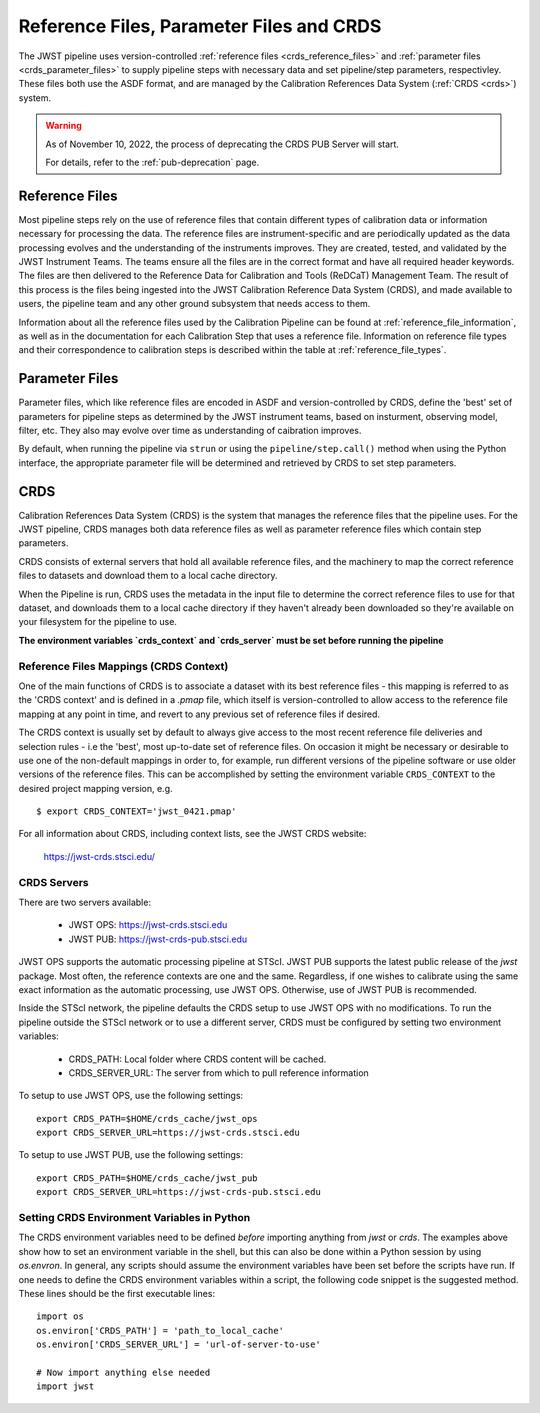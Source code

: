 .. _reference_files_crds:

=========================================
Reference Files, Parameter Files and CRDS
=========================================

The JWST pipeline uses version-controlled :ref:`reference files <crds_reference_files>` and
:ref:`parameter files <crds_parameter_files>` to supply pipeline steps with necessary data
and set pipeline/step parameters, respectivley. These files both use the ASDF format,
and are managed by the Calibration References Data System (:ref:`CRDS <crds>`) system.

.. warning::

   As of November 10, 2022, the process of deprecating the CRDS PUB Server will start.

   For details, refer to the :ref:`pub-deprecation` page.

.. _crds_reference_files:

Reference Files
================

Most pipeline steps rely on the use of reference files that contain different
types of calibration data or information necessary for processing the data. The
reference files are instrument-specific and are periodically updated as the data
processing evolves and the understanding of the instruments improves. They are
created, tested, and validated by the JWST Instrument Teams. The teams ensure
all the files are in the correct format and have all required header keywords.
The files are then delivered to the Reference Data for Calibration and Tools
(ReDCaT) Management Team. The result of this process is the files being ingested
into the JWST Calibration Reference Data System (CRDS), and made available to
users, the pipeline team and any other ground subsystem that needs access to
them.

Information about all the reference files used by the Calibration Pipeline can
be found at :ref:`reference_file_information`, as well as in the documentation
for each Calibration Step that uses a reference file. Information on reference
file types and their correspondence to calibration steps is described within the
table at :ref:`reference_file_types`.

.. _crds_parameter_files:

Parameter Files
===============

Parameter files, which like reference files are encoded in ASDF and
version-controlled by CRDS, define the 'best' set of parameters for pipeline
steps as determined by the JWST instrument teams, based on insturment, observing
model, filter, etc. They also may evolve over time as understanding of caibration
improves.

By default, when running the pipeline via ``strun`` or using the ``pipeline/step.call()``
method when using the Python interface, the appropriate parameter file will be determined
and retrieved by CRDS to set step parameters.

.. _crds:

CRDS
====

Calibration References Data System (CRDS) is the system that manages the
reference files that the pipeline uses. For the JWST pipeline, CRDS manages both
data reference files as well as parameter reference files which contain step
parameters.

CRDS consists of external servers that hold all available reference files, and
the machinery to map the correct reference files to datasets and download them
to a local cache directory.

When the Pipeline is run, CRDS uses the metadata in the input file to determine
the correct reference files to use for that dataset, and downloads them to a
local cache directory if they haven't already been downloaded so they're
available on your filesystem for the pipeline to use.

**The environment variables `crds_context` and `crds_server` must be set before running the pipeline**

 
.. _crds_context:

Reference Files Mappings (CRDS Context)
---------------------------------------
One of the main functions of CRDS is to associate a dataset with its best
reference files - this mapping is referred to as the 'CRDS context' and is
defined in a `.pmap` file, which itself is version-controlled to allow access to
the reference file mapping at any point in time, and revert to any previous set
of reference files if desired. 


The CRDS context is usually set by default to always give access
to the most recent reference file deliveries and selection rules - i.e the
'best', most up-to-date set of reference files. On occasion it might be
necessary or desirable to use one of the non-default mappings in order to, for
example, run different versions of the pipeline software or use older versions
of the reference files. This can be accomplished by setting the environment
variable ``CRDS_CONTEXT`` to the desired project mapping version, e.g.

::

  $ export CRDS_CONTEXT='jwst_0421.pmap'

For all information about CRDS, including context lists, see the JWST CRDS
website:

    `https://jwst-crds.stsci.edu/ <https://jwst-crds.stsci.edu/>`_


CRDS Servers
------------
There are two servers available:

  - JWST OPS: https://jwst-crds.stsci.edu
  - JWST PUB: https://jwst-crds-pub.stsci.edu

JWST OPS supports the automatic processing pipeline at STScI. JWST PUB supports
the latest public release of the `jwst` package. Most often, the reference
contexts are one and the same. Regardless, if one wishes to calibrate using the
same exact information as the automatic processing, use JWST OPS. Otherwise, use
of JWST PUB is recommended.

Inside the STScI network, the pipeline defaults the CRDS setup to use JWST OPS with no modifications.
To run the pipeline outside the STScI network or to use a different server, CRDS must be configured by setting
two environment variables:

  - CRDS_PATH: Local folder where CRDS content will be cached.
  - CRDS_SERVER_URL: The server from which to pull reference information

To setup to use JWST OPS, use the following settings:

::

    export CRDS_PATH=$HOME/crds_cache/jwst_ops
    export CRDS_SERVER_URL=https://jwst-crds.stsci.edu

To setup to use JWST PUB, use the following settings:

::

    export CRDS_PATH=$HOME/crds_cache/jwst_pub
    export CRDS_SERVER_URL=https://jwst-crds-pub.stsci.edu

.. _python_crds_variables:

Setting CRDS Environment Variables in Python
--------------------------------------------

The CRDS environment variables need to be defined *before* importing anything
from `jwst` or `crds`. The examples above show how to set an environment variable in
the shell, but this can also be done within a Python session by using `os.envron`.
In general, any scripts should assume the environment variables have been set before the scripts
have run. If one needs to define the CRDS environment variables within a script,
the following code snippet is the suggested method. These lines should be the first
executable lines:

::

   import os
   os.environ['CRDS_PATH'] = 'path_to_local_cache'
   os.environ['CRDS_SERVER_URL'] = 'url-of-server-to-use'

   # Now import anything else needed
   import jwst
